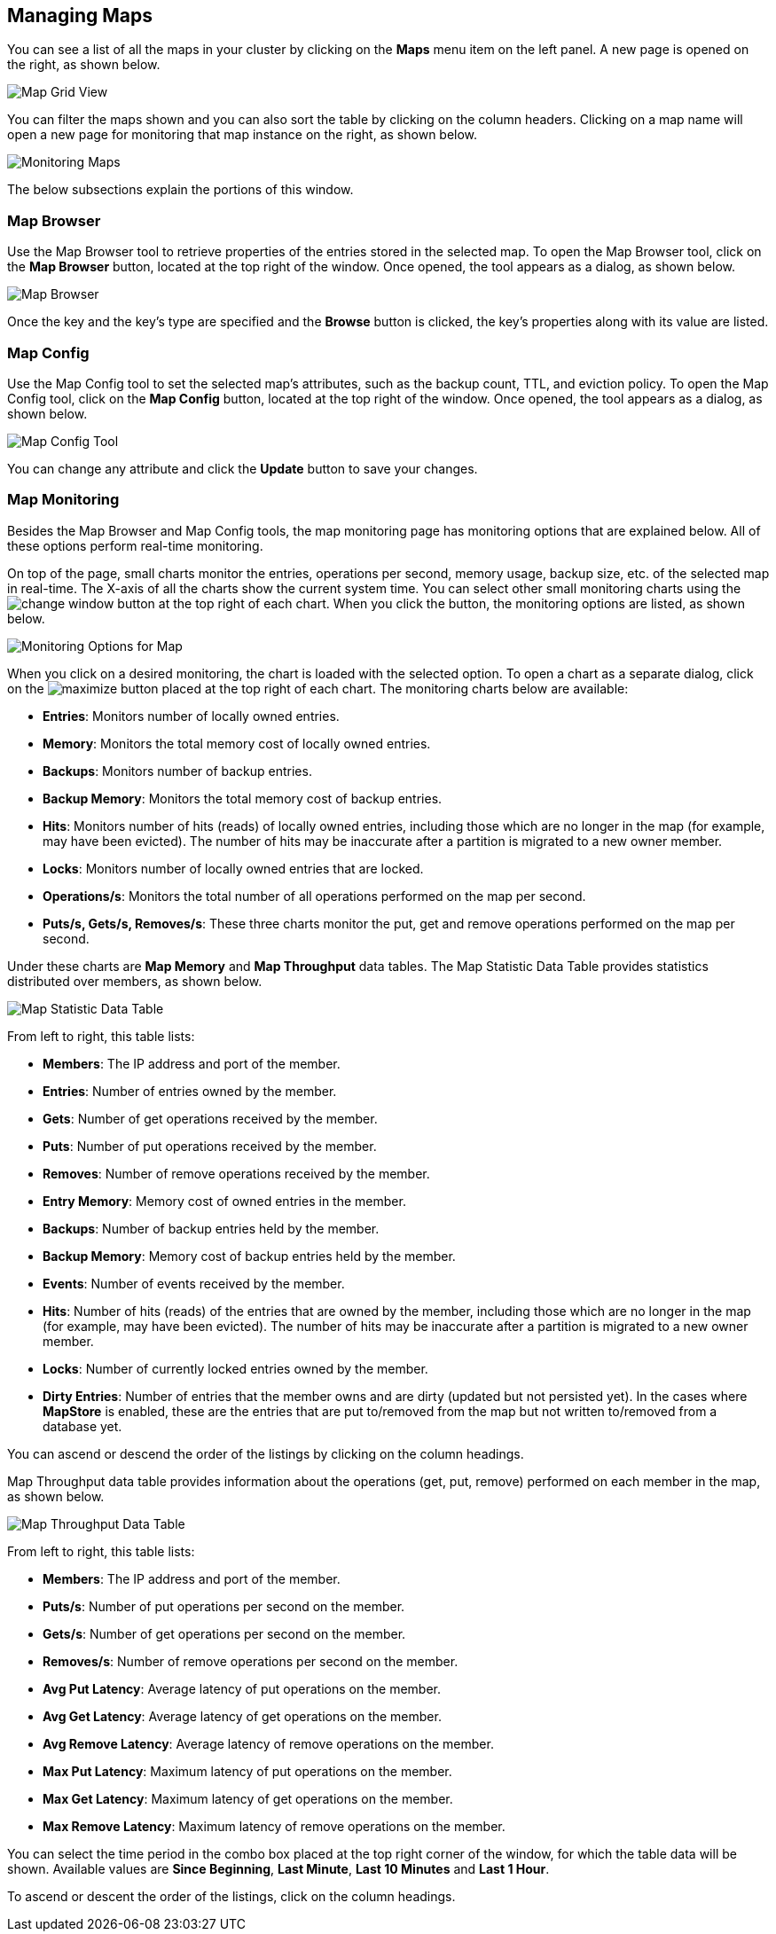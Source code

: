 
[[managing-maps]]
== Managing Maps

You can see a list of all the maps in your cluster by clicking on the **Maps** menu item on the left panel. A new
page is opened on the right, as shown below.

image::MapGridView.png[Map Grid View]

You can filter the maps shown and you can also sort the table by clicking on the column headers. Clicking on
a map name will open a new page for monitoring that map instance on the right, as shown below.

image::MonitoringMaps.png[Monitoring Maps]

The below subsections explain the portions of this window.

[[map-browser]]
=== Map Browser

Use the Map Browser tool to retrieve properties of the entries stored in the selected map. To open the Map Browser tool, click on the **Map Browser** button, located at the top right of the window. Once opened, the tool appears as a dialog, as shown below.

image::MapBrowser.png[Map Browser]

Once the key and the key's type are specified and the **Browse** button is clicked, the key's properties along with its value are listed.

[[map-config]]
=== Map Config

Use the Map Config tool to set the selected map's attributes, such as the backup count, TTL, and eviction policy. To open the Map Config tool, click on the **Map Config** button, located at the top right of the window. Once opened, the tool appears as a dialog, as shown below.

image::MapConfig.png[Map Config Tool]

You can change any attribute and click the **Update** button to save your changes.

[[map-monitoring]]
=== Map Monitoring

Besides the Map Browser and Map Config tools, the map monitoring page has monitoring options that are explained below. All of these options perform real-time monitoring.

On top of the page, small charts monitor the entries, operations per second, memory usage, backup size, etc. of the selected map in real-time. The X-axis of all the charts show the current system time. You can select other small monitoring charts using the image:ChangeWindowIcon.jpg[change window] button at the top right of each chart. When you click the button, the monitoring options are listed, as shown below.

image::MonitoringOptionsMap.png[alt=Monitoring Options for Map,{half-width}]

When you click on a desired monitoring, the chart is loaded with the selected option. To open a chart as a separate dialog, click on the image:MaximizeChart.jpg[maximize] button placed at the top right of each chart. The monitoring charts below are available:

* **Entries**: Monitors number of locally owned entries.
* **Memory**: Monitors the total memory cost of locally owned entries.
* **Backups**: Monitors number of backup entries.
* **Backup Memory**: Monitors the total memory cost of backup entries.
* **Hits**: Monitors number of hits (reads) of locally owned entries, including those which are no longer in the map (for example, may have been evicted). The number of hits may be inaccurate after a partition is migrated to a new owner member.
* **Locks**: Monitors number of locally owned entries that are locked.
* **Operations/s**: Monitors the total number of all operations performed on the map per second.
* **Puts/s, Gets/s, Removes/s**: These three charts monitor the put, get and remove operations performed on the map per second.

Under these charts are **Map Memory** and **Map Throughput** data tables. The Map Statistic Data Table provides statistics distributed over members, as shown below.

image::MapStatisticDataTable.png[Map Statistic Data Table]

From left to right, this table lists:

* **Members**: The IP address and port of the member.
* **Entries**: Number of entries owned by the member.
* **Gets**: Number of get operations received by the member.
* **Puts**: Number of put operations received by the member.
* **Removes**: Number of remove operations received by the member.
* **Entry Memory**: Memory cost of owned entries in the member.
* **Backups**: Number of backup entries held by the member.
* **Backup Memory**: Memory cost of backup entries held by the member.
* **Events**: Number of events received by the member.
* **Hits**: Number of hits (reads) of the entries that are owned by the member, including those which are no longer in the map (for example, may have been evicted). The number of hits may be inaccurate after a partition is migrated to a new owner member.
* **Locks**: Number of currently locked entries owned by the member.
* **Dirty Entries**: Number of entries that the member owns and are dirty (updated but not persisted yet). In the cases where *MapStore* is enabled, these are the entries that are put to/removed from the map but not written to/removed from a database yet.

You can ascend or descend the order of the listings by clicking on the column headings.

Map Throughput data table provides information about the operations (get, put, remove) performed on each member in the map, as shown below.

image::MapThroughputDataTable.png[Map Throughput Data Table]

From left to right, this table lists:

* **Members**: The IP address and port of the member.
* **Puts/s**: Number of put operations per second on the member.
* **Gets/s**: Number of get operations per second on the member.
* **Removes/s**: Number of remove operations per second on the member.
* **Avg Put Latency**: Average latency of put operations on the member.
* **Avg Get Latency**: Average latency of get operations on the member.
* **Avg Remove Latency**: Average latency of remove operations on the member.
* **Max Put Latency**: Maximum latency of put operations on the member.
* **Max Get Latency**: Maximum latency of get operations on the member.
* **Max Remove Latency**: Maximum latency of remove operations on the member.

You can select the time period in the combo box placed at the top right corner of the window, for which the table data will be shown. Available values are **Since Beginning**, **Last Minute**, **Last 10 Minutes** and **Last 1 Hour**.

To ascend or descent the order of the listings, click on the column headings.

